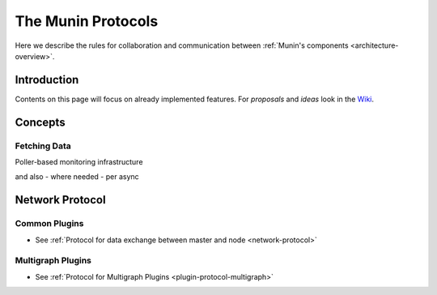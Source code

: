 .. _protocol-index:

===================
The Munin Protocols
===================

Here we describe the rules for collaboration and communication between :ref:`Munin's components <architecture-overview>`.

Introduction
------------

Contents on this page will focus on already implemented features. For *proposals* and *ideas* 
look in the `Wiki <http://www.munin-monitoring.org/wiki/development>`_.

Concepts
--------

Fetching Data
=============

Poller-based monitoring infrastructure 

.. graphviz::

   digraph  {
        "master" -> "node1";
        "master" -> "node2";
        "master" -> "node3";
   }

and also - where needed - per async

.. graphviz::

   digraph  {
        "master" -> async1 -> "node1";
        "master" -> "node3";
   }


Network Protocol
----------------

Common Plugins
==============

- See :ref:`Protocol for data exchange between master and node <network-protocol>`


Multigraph Plugins
==================

- See :ref:`Protocol for Multigraph Plugins <plugin-protocol-multigraph>`

